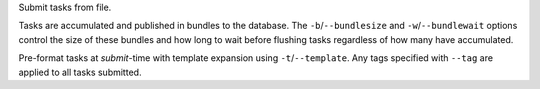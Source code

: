 Submit tasks from file.

Tasks are accumulated and published in bundles to the database.
The ``-b``/``--bundlesize`` and ``-w``/``--bundlewait`` options control the
size of these bundles and how long to wait before flushing tasks regardless of
how many have accumulated.

Pre-format tasks at `submit`-time with template expansion using ``-t``/``--template``.
Any tags specified with ``--tag`` are applied to all tasks submitted.
